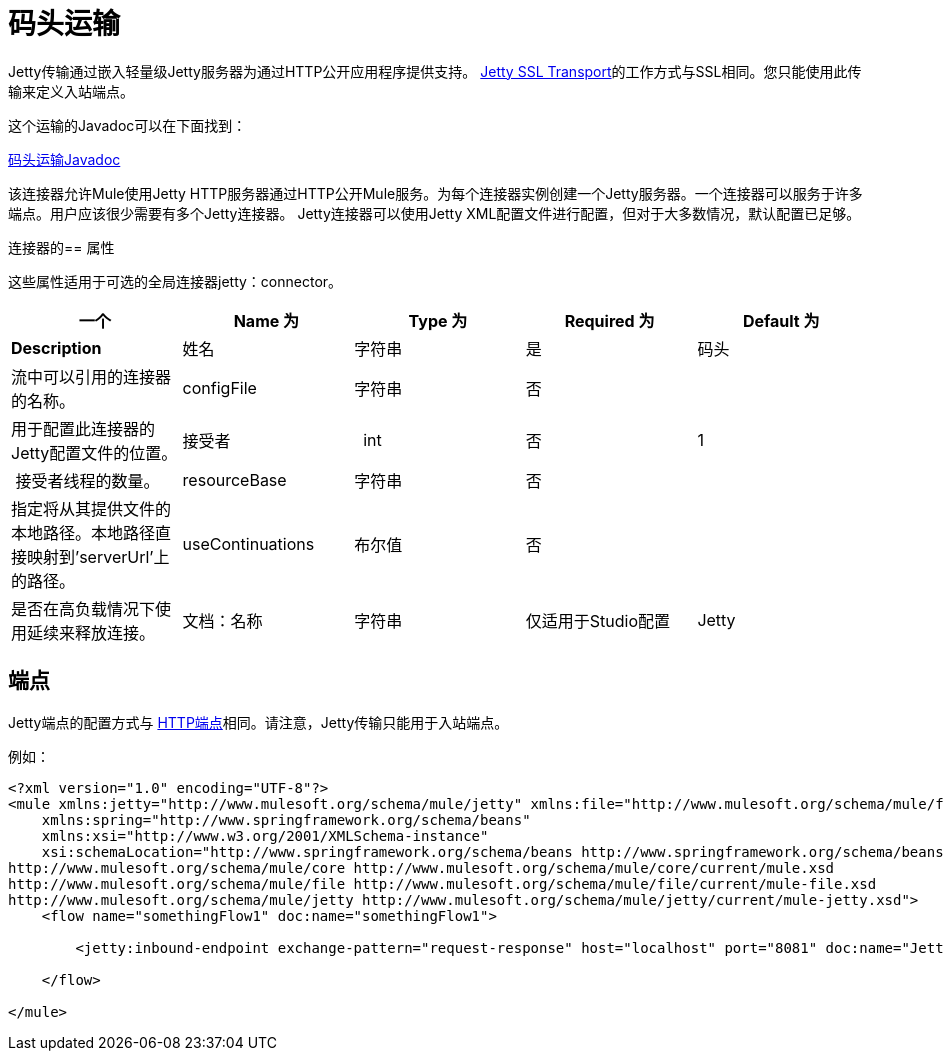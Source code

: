 = 码头运输

Jetty传输通过嵌入轻量级Jetty服务器为通过HTTP公开应用程序提供支持。 link:/mule-user-guide/v/3.4/jetty-ssl-transport[Jetty SSL Transport]的工作方式与SSL相同。您只能使用此传输来定义入站端点。

这个运输的Javadoc可以在下面找到：

http://www.mulesoft.org/docs/site/current/apidocs/org/mule/transport/servlet/jetty/JettyHttpConnector.html[码头运输Javadoc]

该连接器允许Mule使用Jetty HTTP服务器通过HTTP公开Mule服务。为每个连接器实例创建一个Jetty服务器。一个连接器可以服务于许多端点。用户应该很少需要有多个Jetty连接器。 Jetty连接器可以使用Jetty XML配置文件进行配置，但对于大多数情况，默认配置已足够。

连接器的== 属性

这些属性适用于可选的全局连接器jetty：connector。

[%header,cols="5*"]
|===
一个|
*Name*

 为|
*Type*

 为|
*Required*

 为|
*Default*

 为|
*Description*

|姓名 |字符串 |是 |码头 |流中可以引用的连接器的名称。
| configFile  |字符串 |否 |   |用于配置此连接器的Jetty配置文件的位置。
|接受者 |  int  |否 | 1  | 接受者线程的数量。
| resourceBase  |字符串 |否 |   |指定将从其提供文件的本地路径。本地路径直接映射到'serverUrl'上的路径。
| useContinuations  |布尔值 |否 |   |是否在高负载情况下使用延续来释放连接。
|文档：名称 |字符串 |仅适用于Studio配置 | Jetty  |连接器的描述性名称。在Mule独立配置中不需要。
|===

== 端点

Jetty端点的配置方式与 link:/mule-user-guide/v/3.4/https-transport-reference[HTTP端点]相同。请注意，Jetty传输只能用于入站端点。

例如：

[source, xml, linenums]
----
<?xml version="1.0" encoding="UTF-8"?>
<mule xmlns:jetty="http://www.mulesoft.org/schema/mule/jetty" xmlns:file="http://www.mulesoft.org/schema/mule/file" xmlns="http://www.mulesoft.org/schema/mule/core" xmlns:doc="http://www.mulesoft.org/schema/mule/documentation"
    xmlns:spring="http://www.springframework.org/schema/beans"
    xmlns:xsi="http://www.w3.org/2001/XMLSchema-instance"
    xsi:schemaLocation="http://www.springframework.org/schema/beans http://www.springframework.org/schema/beans/spring-beans-current.xsd
http://www.mulesoft.org/schema/mule/core http://www.mulesoft.org/schema/mule/core/current/mule.xsd
http://www.mulesoft.org/schema/mule/file http://www.mulesoft.org/schema/mule/file/current/mule-file.xsd
http://www.mulesoft.org/schema/mule/jetty http://www.mulesoft.org/schema/mule/jetty/current/mule-jetty.xsd">
    <flow name="somethingFlow1" doc:name="somethingFlow1">
 
        <jetty:inbound-endpoint exchange-pattern="request-response" host="localhost" port="8081" doc:name="Jetty"/>
 
    </flow>
 
</mule>
----
